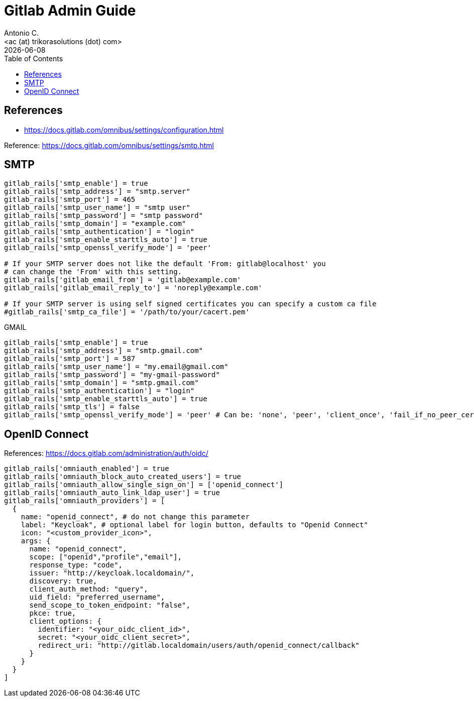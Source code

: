 = Gitlab Admin Guide
:author:    Antonio C.
:email:     <ac (at) trikorasolutions (dot) com>
:Date:      20220502
:revdate: {docdate}
:toc:       left
:toc-title: Table of Contents
:icons: font
:description: This document describes the GitLab administration.



== References

  * https://docs.gitlab.com/omnibus/settings/configuration.html

Reference: https://docs.gitlab.com/omnibus/settings/smtp.html

== SMTP 

[source]
----
gitlab_rails['smtp_enable'] = true
gitlab_rails['smtp_address'] = "smtp.server"
gitlab_rails['smtp_port'] = 465
gitlab_rails['smtp_user_name'] = "smtp user"
gitlab_rails['smtp_password'] = "smtp password"
gitlab_rails['smtp_domain'] = "example.com"
gitlab_rails['smtp_authentication'] = "login"
gitlab_rails['smtp_enable_starttls_auto'] = true
gitlab_rails['smtp_openssl_verify_mode'] = 'peer'

# If your SMTP server does not like the default 'From: gitlab@localhost' you
# can change the 'From' with this setting.
gitlab_rails['gitlab_email_from'] = 'gitlab@example.com'
gitlab_rails['gitlab_email_reply_to'] = 'noreply@example.com'

# If your SMTP server is using self signed certificates you can specify a custom ca file
#gitlab_rails['smtp_ca_file'] = '/path/to/your/cacert.pem'
----

GMAIL

[source,ruby]
----
gitlab_rails['smtp_enable'] = true
gitlab_rails['smtp_address'] = "smtp.gmail.com"
gitlab_rails['smtp_port'] = 587
gitlab_rails['smtp_user_name'] = "my.email@gmail.com"
gitlab_rails['smtp_password'] = "my-gmail-password"
gitlab_rails['smtp_domain'] = "smtp.gmail.com"
gitlab_rails['smtp_authentication'] = "login"
gitlab_rails['smtp_enable_starttls_auto'] = true
gitlab_rails['smtp_tls'] = false
gitlab_rails['smtp_openssl_verify_mode'] = 'peer' # Can be: 'none', 'peer', 'client_once', 'fail_if_no_peer_cert', see http://api.rubyonrails.org/classes/ActionMailer/Base.html
----

== OpenID Connect

References: https://docs.gitlab.com/administration/auth/oidc/

[source,rails]
----
gitlab_rails['omniauth_enabled'] = true
gitlab_rails['omniauth_block_auto_created_users'] = true
gitlab_rails['omniauth_allow_single_sign_on'] = ['openid_connect']
gitlab_rails['omniauth_auto_link_ldap_user'] = true
gitlab_rails['omniauth_providers'] = [
  {
    name: "openid_connect", # do not change this parameter
    label: "Keycloak", # optional label for login button, defaults to "Openid Connect"
    icon: "<custom_provider_icon>",
    args: {
      name: "openid_connect",
      scope: ["openid","profile","email"],
      response_type: "code",
      issuer: "http://keycloak.localdomain/",
      discovery: true,
      client_auth_method: "query",
      uid_field: "preferred_username",
      send_scope_to_token_endpoint: "false",
      pkce: true,
      client_options: {
        identifier: "<your_oidc_client_id>",
        secret: "<your_oidc_client_secret>",
        redirect_uri: "http://gitlab.localdomain/users/auth/openid_connect/callback"
      }
    }
  }
]
----
